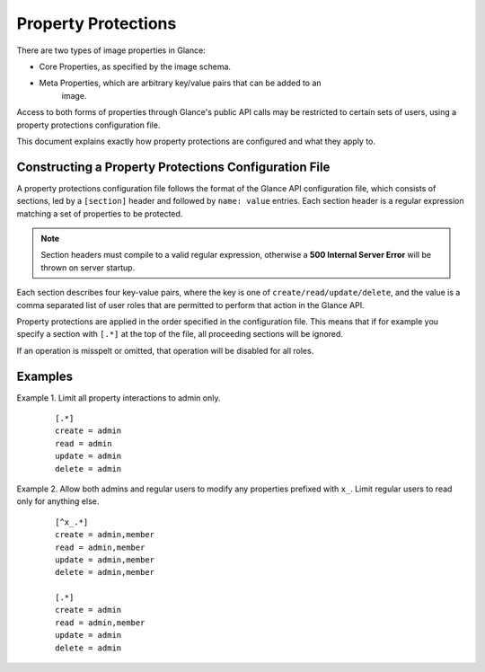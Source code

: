 ..
      Copyright 2013 OpenStack Foundation
      All Rights Reserved.

      Licensed under the Apache License, Version 2.0 (the "License"); you may
      not use this file except in compliance with the License. You may obtain
      a copy of the License at

          http://www.apache.org/licenses/LICENSE-2.0

      Unless required by applicable law or agreed to in writing, software
      distributed under the License is distributed on an "AS IS" BASIS, WITHOUT
      WARRANTIES OR CONDITIONS OF ANY KIND, either express or implied. See the
      License for the specific language governing permissions and limitations
      under the License.

Property Protections
====================

There are two types of image properties in Glance:

* Core Properties, as specified by the image schema.
* Meta Properties, which are arbitrary key/value pairs that can be added to an
   image.

Access to both forms of properties through Glance's public API calls may be
restricted to certain sets of users, using a property protections configuration
file.

This document explains exactly how property protections are configured and what
they apply to.


Constructing a Property Protections Configuration File
------------------------------------------------------

A property protections configuration file follows the format of the Glance API
configuration file, which consists of sections, led by a ``[section]`` header
and followed by ``name: value`` entries.  Each section header is a regular
expression matching a set of properties to be protected.

.. note::

  Section headers must compile to a valid regular expression, otherwise a **500
  Internal Server Error** will be thrown on server startup.

Each section describes four key-value pairs, where the key is one of
``create/read/update/delete``, and the value is a comma separated list of user
roles that are permitted to perform that action in the Glance API.

Property protections are applied in the order specified in the configuration
file.  This means that if for example you specify a section with ``[.*]`` at
the top of the file, all proceeding sections will be ignored.

If an operation is misspelt or omitted, that operation will be disabled for
all roles.

Examples
--------

Example 1. Limit all property interactions to admin only.

 ::

  [.*]
  create = admin
  read = admin
  update = admin
  delete = admin

Example 2. Allow both admins and regular users to modify any properties
prefixed with ``x_``.  Limit regular users to read only for anything else.

 ::

  [^x_.*]
  create = admin,member
  read = admin,member
  update = admin,member
  delete = admin,member

  [.*]
  create = admin
  read = admin,member
  update = admin
  delete = admin
